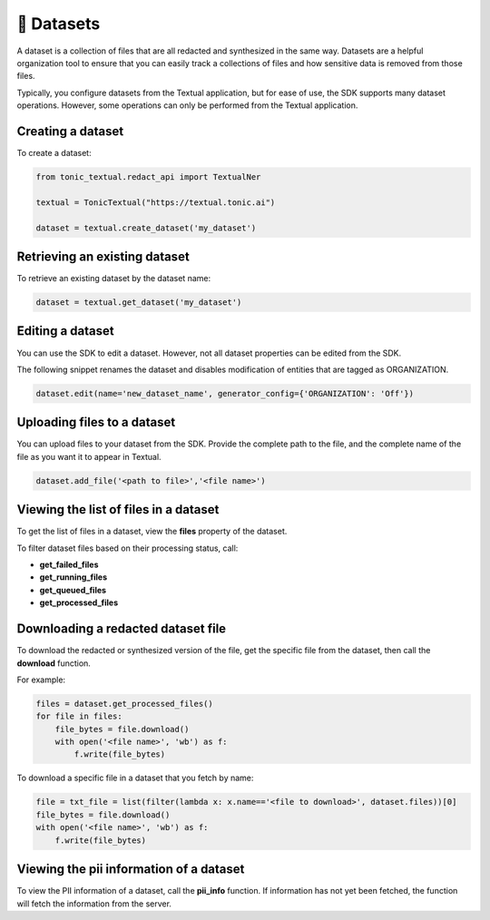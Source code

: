 📁 Datasets
=========================

A dataset is a collection of files that are all redacted and synthesized in the same way. Datasets are a helpful organization tool to ensure that you can easily track a collections of files and how sensitive data is removed from those files.

Typically, you configure datasets from the Textual application, but for ease of use, the SDK supports many dataset operations. However, some operations can only be performed from the Textual application.

Creating a dataset
------------------

To create a dataset:

.. code-block:: python

    from tonic_textual.redact_api import TextualNer
    
    textual = TonicTextual("https://textual.tonic.ai")
    
    dataset = textual.create_dataset('my_dataset')

Retrieving an existing dataset
------------------------------

To retrieve an existing dataset by the dataset name:

.. code-block:: python

    dataset = textual.get_dataset('my_dataset')


Editing a dataset
-----------------

You can use the SDK to edit a dataset. However, not all dataset properties can be edited from the SDK.

The following snippet renames the dataset and disables modification of entities that are tagged as ORGANIZATION.

.. code-block:: python

    dataset.edit(name='new_dataset_name', generator_config={'ORGANIZATION': 'Off'})

Uploading files to a dataset
----------------------------

You can upload files to your dataset from the SDK. Provide the complete path to the file, and the complete name of the file as you want it to appear in Textual.

.. code-block:: python
    
    dataset.add_file('<path to file>','<file name>')

Viewing the list of files in a dataset
--------------------------------------

To get the list of files in a dataset, view the **files** property of the dataset.

To filter dataset files based on their processing status, call:

- **get_failed_files**
- **get_running_files**
- **get_queued_files**
- **get_processed_files**

Downloading a redacted dataset file
-----------------------------------

To download the redacted or synthesized version of the file, get the specific file from the dataset, then call the **download** function.

For example:

.. code-block:: python

    files = dataset.get_processed_files()
    for file in files:
        file_bytes = file.download()
        with open('<file name>', 'wb') as f:
            f.write(file_bytes)

To download a specific file in a dataset that you fetch by name:

.. code-block:: python

    file = txt_file = list(filter(lambda x: x.name=='<file to download>', dataset.files))[0]
    file_bytes = file.download()
    with open('<file name>', 'wb') as f:
        f.write(file_bytes)

Viewing the pii information of a dataset
--------------------------------------

To view the PII information of a dataset, call the **pii_info** function. If information has not yet been fetched, the function will fetch the information from the server.